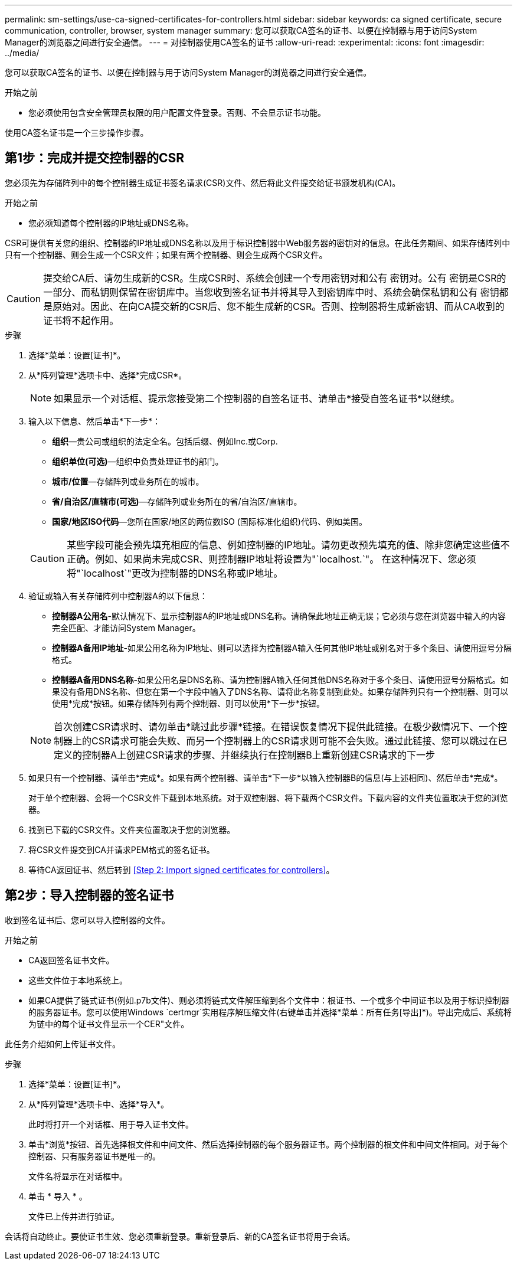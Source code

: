 ---
permalink: sm-settings/use-ca-signed-certificates-for-controllers.html 
sidebar: sidebar 
keywords: ca signed certificate, secure communication, controller, browser, system manager 
summary: 您可以获取CA签名的证书、以便在控制器与用于访问System Manager的浏览器之间进行安全通信。 
---
= 对控制器使用CA签名的证书
:allow-uri-read: 
:experimental: 
:icons: font
:imagesdir: ../media/


[role="lead"]
您可以获取CA签名的证书、以便在控制器与用于访问System Manager的浏览器之间进行安全通信。

.开始之前
* 您必须使用包含安全管理员权限的用户配置文件登录。否则、不会显示证书功能。


使用CA签名证书是一个三步操作步骤。



== 第1步：完成并提交控制器的CSR

您必须先为存储阵列中的每个控制器生成证书签名请求(CSR)文件、然后将此文件提交给证书颁发机构(CA)。

.开始之前
* 您必须知道每个控制器的IP地址或DNS名称。


CSR可提供有关您的组织、控制器的IP地址或DNS名称以及用于标识控制器中Web服务器的密钥对的信息。在此任务期间、如果存储阵列中只有一个控制器、则会生成一个CSR文件；如果有两个控制器、则会生成两个CSR文件。

[CAUTION]
====
提交给CA后、请勿生成新的CSR。生成CSR时、系统会创建一个专用密钥对和公有 密钥对。公有 密钥是CSR的一部分、而私钥则保留在密钥库中。当您收到签名证书并将其导入到密钥库中时、系统会确保私钥和公有 密钥都是原始对。因此、在向CA提交新的CSR后、您不能生成新的CSR。否则、控制器将生成新密钥、而从CA收到的证书将不起作用。

====
.步骤
. 选择*菜单：设置[证书]*。
. 从*阵列管理*选项卡中、选择*完成CSR*。
+
[NOTE]
====
如果显示一个对话框、提示您接受第二个控制器的自签名证书、请单击*接受自签名证书*以继续。

====
. 输入以下信息、然后单击*下一步*：
+
** *组织*—贵公司或组织的法定全名。包括后缀、例如Inc.或Corp.
** *组织单位(可选)*—组织中负责处理证书的部门。
** *城市/位置*—存储阵列或业务所在的城市。
** *省/自治区/直辖市(可选)*—存储阵列或业务所在的省/自治区/直辖市。
** *国家/地区ISO代码*—您所在国家/地区的两位数ISO (国际标准化组织)代码、例如美国。


+
[CAUTION]
====
某些字段可能会预先填充相应的信息、例如控制器的IP地址。请勿更改预先填充的值、除非您确定这些值不正确。例如、如果尚未完成CSR、则控制器IP地址将设置为"`localhost.`"。 在这种情况下、您必须将"`localhost`"更改为控制器的DNS名称或IP地址。

====
. 验证或输入有关存储阵列中控制器A的以下信息：
+
** *控制器A公用名*-默认情况下、显示控制器A的IP地址或DNS名称。请确保此地址正确无误；它必须与您在浏览器中输入的内容完全匹配、才能访问System Manager。
** *控制器A备用IP地址*-如果公用名称为IP地址、则可以选择为控制器A输入任何其他IP地址或别名对于多个条目、请使用逗号分隔格式。
** *控制器A备用DNS名称*-如果公用名是DNS名称、请为控制器A输入任何其他DNS名称对于多个条目、请使用逗号分隔格式。如果没有备用DNS名称、但您在第一个字段中输入了DNS名称、请将此名称复制到此处。如果存储阵列只有一个控制器、则可以使用*完成*按钮。如果存储阵列有两个控制器、则可以使用*下一步*按钮。


+
[NOTE]
====
首次创建CSR请求时、请勿单击*跳过此步骤*链接。在错误恢复情况下提供此链接。在极少数情况下、一个控制器上的CSR请求可能会失败、而另一个控制器上的CSR请求则可能不会失败。通过此链接、您可以跳过在已定义的控制器A上创建CSR请求的步骤、并继续执行在控制器B上重新创建CSR请求的下一步

====
. 如果只有一个控制器、请单击*完成*。如果有两个控制器、请单击*下一步*以输入控制器B的信息(与上述相同)、然后单击*完成*。
+
对于单个控制器、会将一个CSR文件下载到本地系统。对于双控制器、将下载两个CSR文件。下载内容的文件夹位置取决于您的浏览器。

. 找到已下载的CSR文件。文件夹位置取决于您的浏览器。
. 将CSR文件提交到CA并请求PEM格式的签名证书。
. 等待CA返回证书、然后转到 <<Step 2: Import signed certificates for controllers>>。




== 第2步：导入控制器的签名证书

收到签名证书后、您可以导入控制器的文件。

.开始之前
* CA返回签名证书文件。
* 这些文件位于本地系统上。
* 如果CA提供了链式证书(例如.p7b文件)、则必须将链式文件解压缩到各个文件中：根证书、一个或多个中间证书以及用于标识控制器的服务器证书。您可以使用Windows `certmgr`实用程序解压缩文件(右键单击并选择*菜单：所有任务[导出]*)。导出完成后、系统将为链中的每个证书文件显示一个CER"文件。


此任务介绍如何上传证书文件。

.步骤
. 选择*菜单：设置[证书]*。
. 从*阵列管理*选项卡中、选择*导入*。
+
此时将打开一个对话框、用于导入证书文件。

. 单击*浏览*按钮、首先选择根文件和中间文件、然后选择控制器的每个服务器证书。两个控制器的根文件和中间文件相同。对于每个控制器、只有服务器证书是唯一的。
+
文件名将显示在对话框中。

. 单击 * 导入 * 。
+
文件已上传并进行验证。



会话将自动终止。要使证书生效、您必须重新登录。重新登录后、新的CA签名证书将用于会话。

